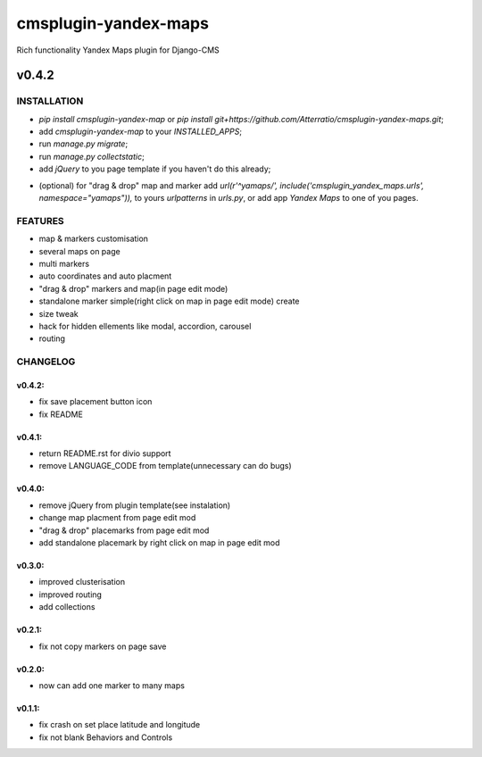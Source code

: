 =====================
cmsplugin-yandex-maps
=====================

Rich functionality Yandex Maps plugin for Django-CMS

.. image:: https://img.shields.io/badge/Donate-PayPal-blue.svg
   :target: https://www.paypal.me/Atterratio
.. image:: https://img.shields.io/badge/Donate-YaMoney-orange.svg
   :target: http://yasobe.ru/na/atterratio


------
v0.4.2
------

INSTALLATION
============

* `pip install cmsplugin-yandex-map` or `pip install git+https://github.com/Atterratio/cmsplugin-yandex-maps.git`;
* add `cmsplugin-yandex-map` to your `INSTALLED_APPS`;
* run `manage.py migrate`;
* run `manage.py collectstatic`;
* add `jQuery` to you page template if you haven't do this already;
- (optional) for "drag & drop" map and marker add `url(r'^yamaps/', include('cmsplugin_yandex_maps.urls', namespace="yamaps")),` to yours `urlpatterns` in `urls.py`, or add app `Yandex Maps` to one of you pages.


FEATURES
========

* map & markers customisation
* several maps on page
* multi markers
* auto coordinates and auto placment
* "drag & drop" markers and map(in page edit mode)
* standalone marker simple(right click on map in page edit mode) create
* size tweak
* hack for hidden ellements like modal, accordion, carousel
* routing


CHANGELOG
=========

v0.4.2:
-------

* fix save placement button icon
* fix README

v0.4.1:
-------

* return README.rst for divio support
* remove LANGUAGE_CODE from template(unnecessary can do bugs)

v0.4.0:
-------

* remove jQuery from plugin template(see instalation)
* change map placment from page edit mod
* "drag & drop" placemarks from page edit mod
* add standalone placemark by right click on map in page edit mod


v0.3.0:
-------

* improved clusterisation
* improved routing
* add collections


v0.2.1:
-------

* fix not copy markers on page save


v0.2.0:
-------

* now can add one marker to many maps


v0.1.1:
-------

* fix crash on set place latitude and longitude
* fix not blank Behaviors and Controls
